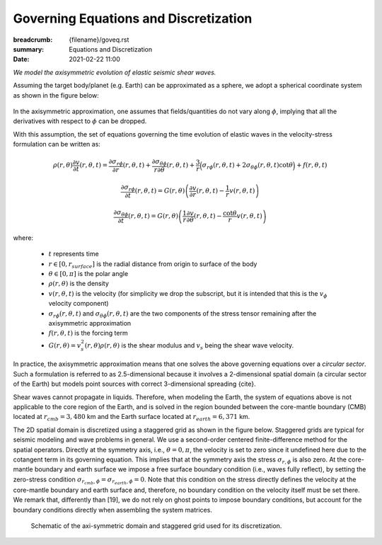 Governing Equations and Discretization
######################################

:breadcrumb: {filename}/goveq.rst
:summary: Equations and Discretization
:date: 2021-02-22 11:00

.. role:: math-info(math)
    :class: m-default

.. container::

	*We model the axisymmetric evolution of elastic seismic shear waves.*

	Assuming the target body/planet (e.g. Earth) can be approximated as a sphere,
	we adopt a spherical coordinate system as shown in the figure below:

	.. figure:: {static}/img/sc.svg
		:width: 350 px


        In the axisymmetric approximation, one assumes that fields/quantities
	do not vary along :math-info:`\phi`, implying that all the derivatives
	with respect to :math-info:`\phi` can be dropped.

	With this assumption, the set of equations governing the time evolution
	of elastic waves in the velocity-stress formulation can be written as:

	.. math::

		\rho (r, \theta) \frac{\partial v}{\partial t} (r, \theta,t) =
		\frac{\partial \sigma_{r\phi}}{\partial r}(r, \theta,t)
		+ \frac{\partial \sigma_{\theta\phi}}{r \partial \theta}(r, \theta,t)
		+ \frac{3}{r} \Big(\sigma_{r\phi}(r, \theta,t)
		+ 2 \sigma_{\theta\phi}(r, \theta,t) \cot{\theta} \Big) + f(r, \theta, t)

	.. math::

		\frac{\partial \sigma_{r\phi}}{\partial t}(r, \theta,t) =
		G(r, \theta)
		\left( \frac{\partial v}{\partial r}(r, \theta,t) - \frac{1}{r} v(r, \theta,t) \right)

	.. math::
		  \frac{\partial \sigma_{\theta\phi}}{\partial t}(r, \theta,t) =
		  G(r, \theta) \left( \frac{1}{r} \frac{\partial v}{\partial \theta}(r, \theta,t)
		  - \frac{\cot{\theta}}{r} v(r, \theta,t) \right)


	where:

	   * :math-info:`t` represents time

	   * :math-info:`r \in [0, r_{surface}]` is the radial distance from origin to surface of the body

	   * :math-info:`\theta \in [0, \pi]` is the polar angle

	   * :math-info:`\rho(r, \theta)` is the density

	   * :math-info:`v(r, \theta, t)` is the velocity (for simplicity we drop the subscript,
	     but it is intended that this is the :math-info:`v_{\phi}` velocity component)

	   * :math-info:`\sigma_{r\phi}(r, \theta, t)` and
	     :math-info:`\sigma_{\theta\phi}(r, \theta, t)` are the two components of the stress tensor remaining after the
	     axisymmetric approximation

	   * :math-info:`f(r, \theta,t)` is the forcing term

	   * :math-info:`G(r, \theta) = v_s^2(r, \theta) \rho(r, \theta)` is the shear modulus
	     and :math-info:`v_s` being the shear wave velocity.


	In practice, the axisymmetric approximation means that one solves the
	above governing equations over a *circular sector*.
	Such a formulation is referred to as 2.5-dimensional because it involves
	a 2-dimensional spatial domain (a circular sector of the Earth)
	but models point sources with correct 3-dimensional spreading {cite}.

	.. Note that we assume both the density and shear modulus to only depend on the spatial coordinates.

	Shear waves cannot propagate in liquids.
	Therefore, when modeling the Earth, the system of equations above is not
	applicable to the core region of the Earth, and is solved in the region
	bounded between the core-mantle boundary (CMB) located at :math-info:`r_{cmb} = 3,480` km
	and the Earth surface located at :math-info:`r_{earth} = 6,371` km.

        The 2D spatial domain is discretized using a staggered grid as shown in the figure below.
	Staggered grids are typical for seismic modeling and wave problems in general.
	We use a second-order centered finite-difference method for the spatial operators.
	Directly at the symmetry axis, i.e., :math-info:`\theta = 0, \pi`, the velocity
	is set to zero since it undefined here due to the cotangent term in its governing equation.
	This implies that at the symmetry axis the stress :math-info:`\sigma_{r,\phi}` is also zero.
	At the core-mantle boundary and earth surface we impose a free surface boundary
	condition (i.e., waves fully reflect), by setting the zero-stress condition
	:math-info:`\sigma_{r_{cmb},\phi} = \sigma_{r_{earth},\phi} = 0`.
	Note that this condition on the stress directly defines the velocity
	at the core-mantle boundary and earth surface and, therefore,
	no boundary condition on the velocity itself must be set there.
	We remark that, differently than [19], we do not rely on ghost
	points to impose boundary conditions, but account for the boundary
	conditions directly when assembling the system matrices.

	.. figure:: {static}/img/mesh.png
		    :width: 450 px

		    Schematic of the axi-symmetric domain and staggered grid used for its discretization.
